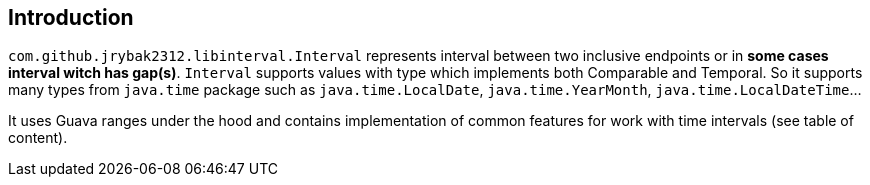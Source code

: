 == Introduction

`com.github.jrybak2312.libinterval.Interval` represents interval between two inclusive endpoints or in *some cases interval
witch has gap(s)*. `Interval` supports values with type which implements both Comparable and Temporal. So it supports many types from
                   `java.time` package such as `java.time.LocalDate`, `java.time.YearMonth`, `java.time.LocalDateTime`...

It uses Guava ranges under the hood and contains implementation of common features for work with time intervals
 (see table of content).